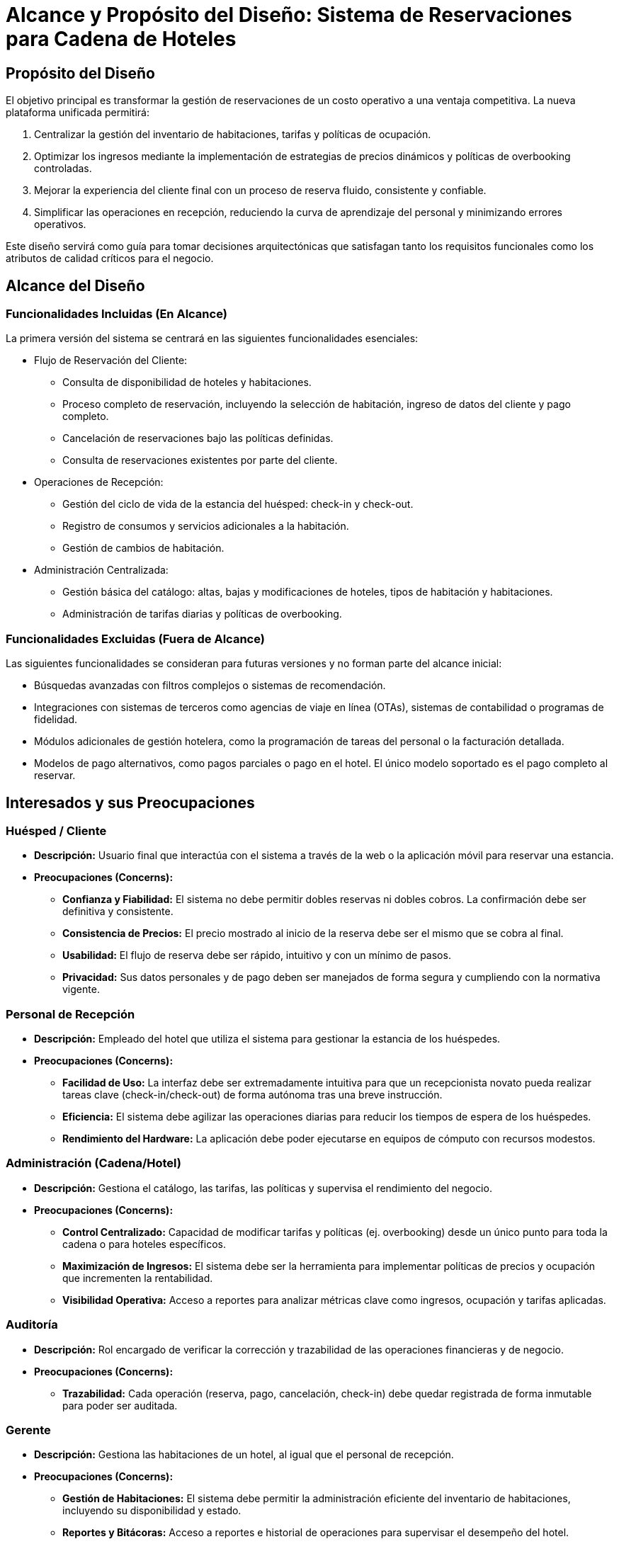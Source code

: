 
= Alcance y Propósito del Diseño: Sistema de Reservaciones para Cadena de Hoteles

== Propósito del Diseño
El objetivo principal es transformar la gestión de reservaciones de un costo operativo a una ventaja competitiva. La nueva plataforma unificada permitirá:

1. Centralizar la gestión del inventario de habitaciones, tarifas y políticas de ocupación.
2. Optimizar los ingresos mediante la implementación de estrategias de precios dinámicos y políticas de overbooking controladas.
3. Mejorar la experiencia del cliente final con un proceso de reserva fluido, consistente y confiable.
4. Simplificar las operaciones en recepción, reduciendo la curva de aprendizaje del personal y minimizando errores operativos.

Este diseño servirá como guía para tomar decisiones arquitectónicas que satisfagan tanto los requisitos funcionales como los atributos de calidad críticos para el negocio.

== Alcance del Diseño
=== Funcionalidades Incluidas (En Alcance)

La primera versión del sistema se centrará en las siguientes funcionalidades esenciales:

** Flujo de Reservación del Cliente:
    * Consulta de disponibilidad de hoteles y habitaciones.
    * Proceso completo de reservación, incluyendo la selección de habitación, ingreso de datos del cliente y pago completo.
    * Cancelación de reservaciones bajo las políticas definidas.
    * Consulta de reservaciones existentes por parte del cliente.

** Operaciones de Recepción:
    * Gestión del ciclo de vida de la estancia del huésped: check-in y check-out.
    * Registro de consumos y servicios adicionales a la habitación.
    * Gestión de cambios de habitación.

** Administración Centralizada:
    * Gestión básica del catálogo: altas, bajas y modificaciones de hoteles, tipos de habitación y habitaciones.
    * Administración de tarifas diarias y políticas de overbooking.

=== Funcionalidades Excluidas (Fuera de Alcance)

Las siguientes funcionalidades se consideran para futuras versiones y no forman parte del alcance inicial:

* Búsquedas avanzadas con filtros complejos o sistemas de recomendación.
* Integraciones con sistemas de terceros como agencias de viaje en línea (OTAs), sistemas de contabilidad o programas de fidelidad.
* Módulos adicionales de gestión hotelera, como la programación de tareas del personal o la facturación detallada.
* Modelos de pago alternativos, como pagos parciales o pago en el hotel. El único modelo soportado es el pago completo al reservar.

== Interesados y sus Preocupaciones

=== Huésped / Cliente

* *Descripción:* Usuario final que interactúa con el sistema a través de la web o la aplicación móvil para reservar una estancia.
* *Preocupaciones (Concerns):*
** **Confianza y Fiabilidad:** El sistema no debe permitir dobles reservas ni dobles cobros. La confirmación debe ser definitiva y consistente.
** **Consistencia de Precios:** El precio mostrado al inicio de la reserva debe ser el mismo que se cobra al final.
** **Usabilidad:** El flujo de reserva debe ser rápido, intuitivo y con un mínimo de pasos.
** **Privacidad:** Sus datos personales y de pago deben ser manejados de forma segura y cumpliendo con la normativa vigente.

=== Personal de Recepción

* *Descripción:* Empleado del hotel que utiliza el sistema para gestionar la estancia de los huéspedes.
* *Preocupaciones (Concerns):*
** **Facilidad de Uso:** La interfaz debe ser extremadamente intuitiva para que un recepcionista novato pueda realizar tareas clave (check-in/check-out) de forma autónoma tras una breve instrucción.
** **Eficiencia:** El sistema debe agilizar las operaciones diarias para reducir los tiempos de espera de los huéspedes.
** **Rendimiento del Hardware:** La aplicación debe poder ejecutarse en equipos de cómputo con recursos modestos.

=== Administración (Cadena/Hotel)

* *Descripción:* Gestiona el catálogo, las tarifas, las políticas y supervisa el rendimiento del negocio.
* *Preocupaciones (Concerns):*
** **Control Centralizado:** Capacidad de modificar tarifas y políticas (ej. overbooking) desde un único punto para toda la cadena o para hoteles específicos.
** **Maximización de Ingresos:** El sistema debe ser la herramienta para implementar políticas de precios y ocupación que incrementen la rentabilidad.
** **Visibilidad Operativa:** Acceso a reportes para analizar métricas clave como ingresos, ocupación y tarifas aplicadas.

=== Auditoría

* *Descripción:* Rol encargado de verificar la corrección y trazabilidad de las operaciones financieras y de negocio.
* *Preocupaciones (Concerns):*
** **Trazabilidad:** Cada operación (reserva, pago, cancelación, check-in) debe quedar registrada de forma inmutable para poder ser auditada.

=== Gerente

* *Descripción:* Gestiona las habitaciones de un hotel, al igual que el personal de recepción.
* *Preocupaciones (Concerns):*
** **Gestión de Habitaciones:** El sistema debe permitir la administración eficiente del inventario de habitaciones, incluyendo su disponibilidad y estado.
** **Reportes y Bitácoras:** Acceso a reportes e historial de operaciones para supervisar el desempeño del hotel.

[[context-view]]
== Diagrama de contexto



image::Context Level 0 Diagram.png[Diagrama de contexto de sistema hotelero, width=600, align=center]
